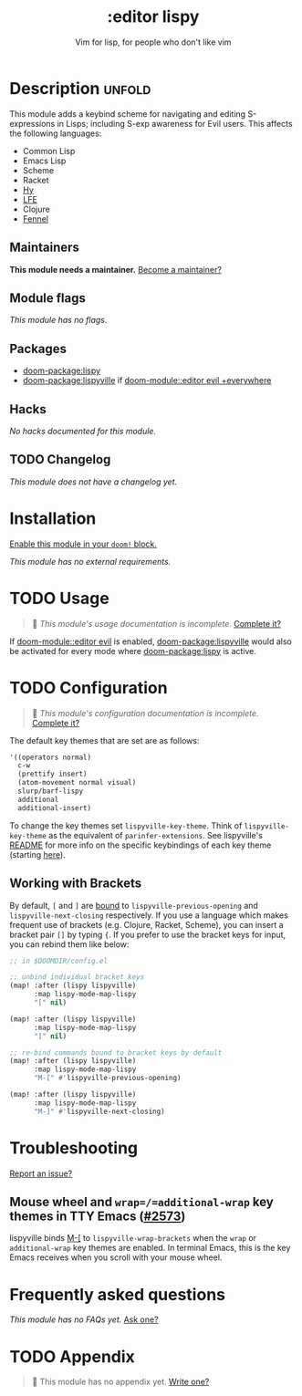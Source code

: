 #+title:    :editor lispy
#+subtitle: Vim for lisp, for people who don't like vim
#+created:  October 27, 2018
#+since:    2.0.0

* Description :unfold:
This module adds a keybind scheme for navigating and editing S-expressions in
Lisps; including S-exp awareness for Evil users. This affects the following
languages:

- Common Lisp
- Emacs Lisp
- Scheme
- Racket
- [[http://docs.hylang.org/en/stable/][Hy]]
- [[http://lfe.io/][LFE]]
- Clojure
- [[https://fennel-lang.org][Fennel]]

** Maintainers
*This module needs a maintainer.* [[doom-contrib-maintainer:][Become a maintainer?]]

** Module flags
/This module has no flags./

** Packages
- [[doom-package:lispy]]
- [[doom-package:lispyville]] if [[doom-module::editor evil +everywhere]]

** Hacks
/No hacks documented for this module./

** TODO Changelog
# This section will be machine generated. Don't edit it by hand.
/This module does not have a changelog yet./

* Installation
[[id:01cffea4-3329-45e2-a892-95a384ab2338][Enable this module in your ~doom!~ block.]]

/This module has no external requirements./

* TODO Usage
#+begin_quote
 🔨 /This module's usage documentation is incomplete./ [[doom-contrib-module:][Complete it?]]
#+end_quote

If [[doom-module::editor evil]] is enabled, [[doom-package:lispyville]] would also be activated for every mode
where [[doom-package:lispy]] is active.

* TODO Configuration
#+begin_quote
 🔨 /This module's configuration documentation is incomplete./ [[doom-contrib-module:][Complete it?]]
#+end_quote

The default key themes that are set are as follows:
#+begin_src emacs-lisp
'((operators normal)
  c-w
  (prettify insert)
  (atom-movement normal visual)
  slurp/barf-lispy
  additional
  additional-insert)
#+end_src

To change the key themes set ~lispyville-key-theme~. Think of
~lispyville-key-theme~ as the equivalent of ~parinfer-extensions~. See
lispyville's [[https://github.com/noctuid/lispyville/blob/master/README.org][README]] for more info on the specific keybindings of each key theme
(starting [[https://github.com/noctuid/lispyville#operators-key-theme][here]]).

** Working with Brackets

By default, =[= and =]= are [[https://github.com/noctuid/lispyville/tree/master#additional-movement-key-theme][bound]] to =lispyville-previous-opening= and
=lispyville-next-closing= respectively. If you use a language which makes frequent
use of brackets (e.g. Clojure, Racket, Scheme), you can insert a bracket pair =[]=
by typing ={=. If you prefer to use the bracket keys for input, you can rebind
them like below:

#+begin_src emacs-lisp
;; in $DOOMDIR/config.el

;; unbind individual bracket keys
(map! :after (lispy lispyville)
      :map lispy-mode-map-lispy
      "[" nil)

(map! :after (lispy lispyville)
      :map lispy-mode-map-lispy
      "]" nil)

;; re-bind commands bound to bracket keys by default
(map! :after (lispy lispyville)
      :map lispy-mode-map-lispy
      "M-[" #'lispyville-previous-opening)

(map! :after (lispy lispyville)
      :map lispy-mode-map-lispy
      "M-]" #'lispyville-next-closing)
#+end_src

* Troubleshooting
[[doom-report:][Report an issue?]]

** Mouse wheel and =wrap=/=additional-wrap= key themes in TTY Emacs ([[https://github.com/hlissner/doom-emacs/issues/2573][#2573]])
lispyville binds [[kbd:][M-[]] to ~lispyville-wrap-brackets~ when the =wrap= or
=additional-wrap= key themes are enabled. In terminal Emacs, this is the key
Emacs receives when you scroll with your mouse wheel.

* Frequently asked questions
/This module has no FAQs yet./ [[doom-suggest-faq:][Ask one?]]

* TODO Appendix
#+begin_quote
 🔨 This module has no appendix yet. [[doom-contrib-module:][Write one?]]
#+end_quote
